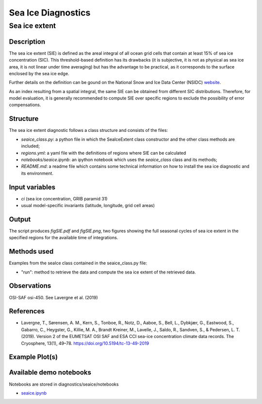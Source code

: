 ===================
Sea Ice Diagnostics
===================

Sea ice extent
==============


Description
-----------

The sea ice extent (SIE) is defined as the areal integral of all ocean grid cells that contain at least 15% of sea ice concentration (SIC). This threshold-based definition has its drawbacks (it is subjective, it is not as physical as sea ice area, it is not linear under time averaging) but has the advantage to be practical, as it corresponds to the surface enclosed by the sea ice edge.

Further details on the definition can be gound on the National Snow and Ice Data Center (NSIDC) `website <https://nsidc.org/learn/ask-scientist/what-difference-between-sea-ice-area-and-extent#:~:text=Sea%20ice%20area%20is%20the,15%20percent%20sea%20ice%20cover>`_.

As an index resulting from a spatial integral, the same SIE can be obtained from different SIC distributions. Therefore, for model evaluation, it is generally recommended to compute SIE over specific regions to exclude the possibility of error compensations.

Structure
-----------

The sea ice extent diagnostic follows a class structure and consists of the files:

* `seaice_class.py`: a python file in which the SeaIceExtent class constructor and the other class methods are included;
* `regions.yml`: a yaml file with the definitions of regions where SIE can be calculated
* `notebooks/seaice.ipynb`: an ipython notebook which uses the `seaice_class` class and its methods;
* `README.md`: a readme file which contains some technical information on how to install the sea ice diagnostic and its environment. 

Input variables
---------------

* `ci` (sea ice concentration, GRIB paramid 31)
* usual model-specific invariants (latitude, longitude, grid cell areas)

Output 
------

The script produces `figSIE.pdf` and `figSIE.png`,  two figures showing the full seasonal cycles of sea ice extent in the specified regions for the available time of integrations.

Methods used
------------

Examples from the seaIce class contained in the seaice_class.py file:

* "run": method to retrieve the data and  compute the sea ice extent of the retrieved data. 


Observations
------------

OSI-SAF osi-450. See Lavergne et al. (2019)


References
----------

* Lavergne, T., Sørensen, A. M., Kern, S., Tonboe, R., Notz, D., Aaboe, S., Bell, L., Dybkjær, G., Eastwood, S., Gabarro, C., Heygster, G., Killie, M. A., Brandt Kreiner, M., Lavelle, J., Saldo, R., Sandven, S., & Pedersen, L. T. (2019). Version 2 of the EUMETSAT OSI SAF and ESA CCI sea-ice concentration climate data records. The Cryosphere, 13(1), 49–78. https://doi.org/10.5194/tc-13-49-2019



Example Plot(s)
---------------

.. figure:: figures/figSIE.png
    :width: 10cm


Available demo notebooks
------------------------

Notebooks are stored in diagnostics/seaice/notebooks

* `seaice.ipynb <https://github.com/oloapinivad/AQUA/blob/develop_seaice/diagnostics/seaice/notebooks/seaice.ipynb>`_
